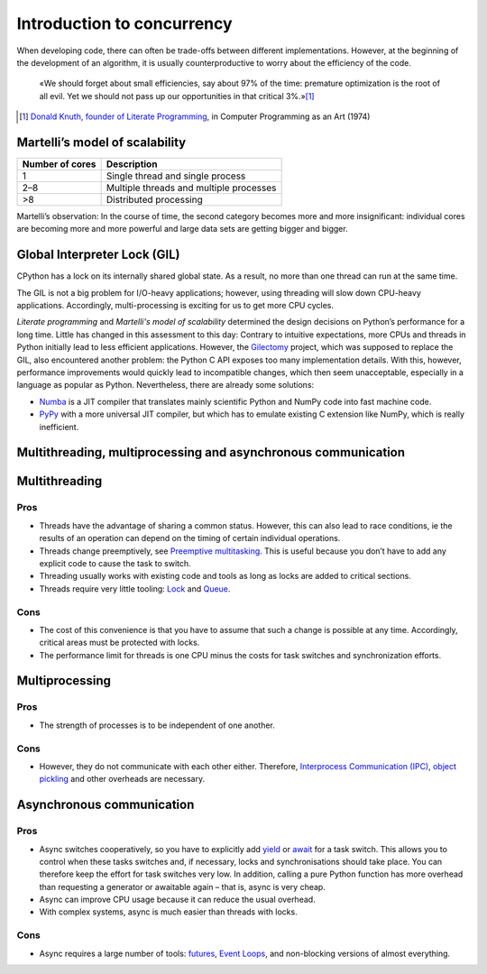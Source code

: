 Introduction to concurrency
===========================

When developing code, there can often be trade-offs between different
implementations. However, at the beginning of the development of an algorithm,
it is usually counterproductive to worry about the efficiency of the code.

    «We should forget about small efficiencies, say about 97% of the time:
    premature optimization is the root of all evil. Yet we should not pass up
    our opportunities in that critical 3%.»[#]_

.. [#] `Donald Knuth, founder of Literate Programming
       <http://www.literateprogramming.com/>`_, in Computer Programming as an
       Art (1974)

Martelli’s model of scalability
-------------------------------

+------------------+----------------------------------------+
| Number of cores  | Description                            |
+==================+========================================+
| 1                | Single thread and single process       |
+------------------+----------------------------------------+
| 2–8              | Multiple threads and multiple processes|
+------------------+----------------------------------------+
| >8               | Distributed processing                 |
+------------------+----------------------------------------+

Martelli’s observation: In the course of time, the second category becomes more
and more insignificant: individual cores are becoming more and more powerful and
large data sets are getting bigger and bigger.

Global Interpreter Lock (GIL)
-----------------------------

CPython has a lock on its internally shared global state. As a result, no more
than one thread can run at the same time.

The GIL is not a big problem for I/O-heavy applications; however, using
threading will slow down CPU-heavy applications. Accordingly, multi-processing
is exciting for us to get more CPU cycles.

*Literate programming* and *Martelli's model of scalability* determined the
design decisions on Python’s performance for a long time. Little has changed in
this assessment to this day: Contrary to intuitive expectations, more CPUs and
threads in Python initially lead to less efficient applications. However, the
`Gilectomy <https://pythoncapi.readthedocs.io/gilectomy.html>`_ project, which
was supposed to replace the GIL, also encountered another problem: the Python C
API exposes too many implementation details. With this, however, performance
improvements would quickly lead to incompatible changes, which then seem
unacceptable, especially in a language as popular as Python. Nevertheless, there
are already some solutions:

* `Numba <http://numba.pydata.org/>`_ is a JIT compiler that translates mainly
  scientific Python and NumPy code into fast machine code.
* `PyPy <https://www.pypy.org/>`_ with a more universal JIT compiler, but which
  has to emulate existing C extension like NumPy, which is really inefficient.

Multithreading, multiprocessing and asynchronous communication
--------------------------------------------------------------

Multithreading
--------------

Pros
~~~~

* Threads have the advantage of sharing a common status. However, this can also
  lead to race conditions, ie the results of an operation can depend on the
  timing of certain individual operations.
* Threads change preemptively, see `Preemptive multitasking
  <https://en.wikipedia.org/wiki/Computer_multitasking#Preemptive_multitasking>`_.
  This is useful because you don’t have to add any explicit code to cause the
  task to switch.
* Threading usually works with existing code and tools as long as locks are
  added to critical sections.
* Threads require very little tooling: `Lock
  <https://docs.python.org/3/library/threading.html#threading.Lock>`_ and `Queue
  <https://docs.python.org/3/library/queue.html>`_.

Cons
~~~~

* The cost of this convenience is that you have to assume that such a change is
  possible at any time. Accordingly, critical areas must be protected with
  locks.
* The performance limit for threads is one CPU minus the costs for task switches
  and synchronization efforts.

Multiprocessing
---------------

Pros
~~~~

* The strength of processes is to be independent of one another.

Cons
~~~~

* However, they do not communicate with each other either. Therefore,
  `Interprocess Communication (IPC)
  <https://docs.python.org/3/library/ipc.html>`_, `object pickling
  <https://docs.python.org/3/library/pickle.html>`_ and other overheads are
  necessary.

Asynchronous communication
--------------------------

Pros
~~~~

* Async switches cooperatively, so you have to explicitly add `yield
  <https://docs.python.org/3/reference/simple_stmts.html#yield>`_ or `await
  <https://docs.python.org/3/reference/expressions.html#await>`_ for a task
  switch. This allows you to control when these tasks switches and, if
  necessary, locks and synchronisations should take place. You can therefore
  keep the effort for task switches very low. In addition, calling a pure Python
  function has more overhead than requesting a generator or awaitable again –
  that is, async is very cheap.
* Async can improve CPU usage because it can reduce the usual overhead.
* With complex systems, async is much easier than threads with locks.

Cons
~~~~

* Async requires a large number of tools: `futures
  <https://docs.python.org/3/library/asyncio-task.html#future>`_, `Event Loops
  <https://docs.python.org/3/library/asyncio-eventloops.html>`_, and
  non-blocking versions of almost everything.

